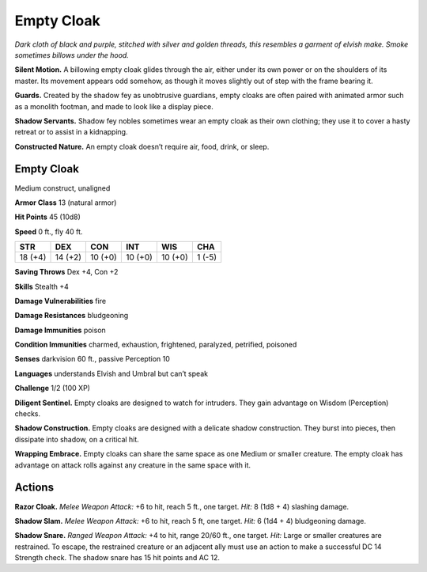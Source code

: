 
.. _tob:empty-cloak:

Empty Cloak
-----------

*Dark cloth of black and purple, stitched with silver and golden
threads, this resembles a garment of elvish make. Smoke sometimes
billows under the hood.*

**Silent Motion.** A billowing empty cloak glides through the
air, either under its own power or on the shoulders of its master.
Its movement appears odd somehow, as though it moves slightly
out of step with the frame bearing it.

**Guards.** Created by the shadow fey as unobtrusive guardians,
empty cloaks are often paired with animated armor such as a
monolith footman, and made to look like a display piece.

**Shadow Servants.** Shadow fey nobles sometimes wear an
empty cloak as their own clothing; they use it to cover a hasty
retreat or to assist in a kidnapping.

**Constructed Nature.** An empty cloak doesn’t require air,
food, drink, or sleep.

Empty Cloak
~~~~~~~~~~~

Medium construct, unaligned

**Armor Class** 13 (natural armor)

**Hit Points** 45 (10d8)

**Speed** 0 ft., fly 40 ft.

+-----------+-----------+-----------+-----------+-----------+-----------+
| STR       | DEX       | CON       | INT       | WIS       | CHA       |
+===========+===========+===========+===========+===========+===========+
| 18 (+4)   | 14 (+2)   | 10 (+0)   | 10 (+0)   | 10 (+0)   | 1 (-5)    |
+-----------+-----------+-----------+-----------+-----------+-----------+

**Saving Throws** Dex +4, Con +2

**Skills** Stealth +4

**Damage Vulnerabilities** fire

**Damage Resistances** bludgeoning

**Damage Immunities** poison

**Condition Immunities** charmed, exhaustion, frightened,
paralyzed, petrified, poisoned

**Senses** darkvision 60 ft., passive Perception 10

**Languages** understands Elvish and Umbral but can’t speak

**Challenge** 1/2 (100 XP)

**Diligent Sentinel.** Empty cloaks are designed to watch
for intruders. They gain advantage on Wisdom
(Perception) checks.

**Shadow Construction.** Empty cloaks
are designed with a delicate shadow
construction. They burst into pieces, then
dissipate into shadow, on a critical hit.

**Wrapping Embrace.** Empty cloaks can share the same
space as one Medium or smaller creature. The empty
cloak has advantage on attack rolls against any
creature in the same space with it.

Actions
~~~~~~~

**Razor Cloak.** *Melee Weapon Attack:* +6 to hit, reach 5 ft., one
target. *Hit:* 8 (1d8 + 4) slashing damage.

**Shadow Slam.** *Melee Weapon Attack:* +6 to hit, reach 5 ft, one
target. *Hit:* 6 (1d4 + 4) bludgeoning damage.

**Shadow Snare.** *Ranged Weapon Attack:* +4 to hit, range 20/60
ft., one target. *Hit:* Large or smaller creatures are restrained. To
escape, the restrained creature or an adjacent ally must use an
action to make a successful DC 14 Strength check. The shadow
snare has 15 hit points and AC 12.
